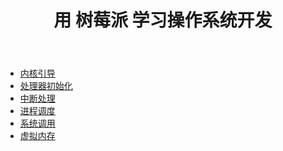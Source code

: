 #+TITLE: 用 树莓派 学习操作系统开发
#+HTML_HEAD: <link rel="stylesheet" type="text/css" href="css/main.css" />
#+OPTIONS: num:nil timestamp:nil
+ [[file:initialization.org][内核引导]]
+ [[file:processor.org][处理器初始化]]
+ [[file:interrupt.org][中断处理]]
+ [[file:scheduler.org][进程调度]]
+ [[file:system_call.org][系统调用]]
+ [[file:virtual_memory.org][虚拟内存]]
